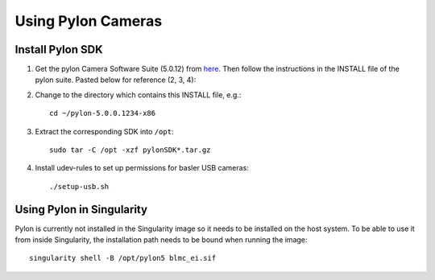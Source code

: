 *******************
Using Pylon Cameras
*******************

Install Pylon SDK
=================

1. Get the pylon Camera Software Suite (5.0.12) from `here <https://www.baslerweb.com/en/sales-support/downloads/software-downloads/pylon-5-0-12-linux-x86-64-bit/>`_.
   Then follow the instructions in the INSTALL file of the pylon suite. Pasted
   below for reference (2, 3, 4):

2. Change to the directory which contains this INSTALL file, e.g.::

       cd ~/pylon-5.0.0.1234-x86

3. Extract the corresponding SDK into ``/opt``::

       sudo tar -C /opt -xzf pylonSDK*.tar.gz

4. Install udev-rules to set up permissions for basler USB cameras::

       ./setup-usb.sh


Using Pylon in Singularity
==========================

Pylon is currently not installed in the Singularity image so it needs to be
installed on the host system.  To be able to use it from inside Singularity,
the installation path needs to be bound when running the image::

    singularity shell -B /opt/pylon5 blmc_ei.sif

